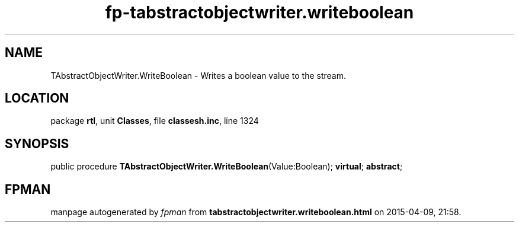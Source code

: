 .\" file autogenerated by fpman
.TH "fp-tabstractobjectwriter.writeboolean" 3 "2014-03-14" "fpman" "Free Pascal Programmer's Manual"
.SH NAME
TAbstractObjectWriter.WriteBoolean - Writes a boolean value to the stream.
.SH LOCATION
package \fBrtl\fR, unit \fBClasses\fR, file \fBclassesh.inc\fR, line 1324
.SH SYNOPSIS
public procedure \fBTAbstractObjectWriter.WriteBoolean\fR(Value:Boolean); \fBvirtual\fR; \fBabstract\fR;
.SH FPMAN
manpage autogenerated by \fIfpman\fR from \fBtabstractobjectwriter.writeboolean.html\fR on 2015-04-09, 21:58.

